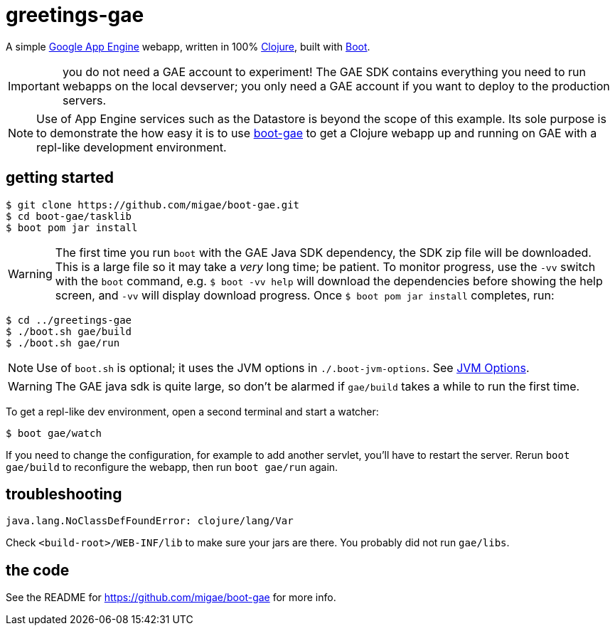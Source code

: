= greetings-gae

A simple https://cloud.google.com/appengine/docs/java/[Google App
Engine] webapp, written in 100% https://clojure.org/[Clojure], built
with http://boot-clj.com/[Boot].

IMPORTANT: you do not need a GAE account to experiment!  The GAE SDK
contains everything you need to run webapps on the local devserver;
you only need a GAE account if you want to deploy to the production
servers.

[NOTE]
====
Use of App Engine services such as the Datastore is beyond the scope of
this example.  Its sole purpose is to demonstrate the how easy it is
to use https://github.com/migae/boot-gae[boot-gae] to get a Clojure
webapp up and running on GAE with a repl-like development environment.
====

== getting started

[source,shell]
----
$ git clone https://github.com/migae/boot-gae.git
$ cd boot-gae/tasklib
$ boot pom jar install
----

WARNING: The first time you run `boot` with the GAE Java SDK
dependency, the SDK zip file will be downloaded.  This is a large file
so it may take a _very_ long time; be patient.  To monitor progress,
use the `-vv` switch with the `boot` command, e.g. `$ boot -vv help`
will download the dependencies before showing the help screen, and
`-vv` will display download progress.  Once `$ boot pom jar install`
completes, run:

[source,clojure]
----
$ cd ../greetings-gae
$ ./boot.sh gae/build
$ ./boot.sh gae/run
----


NOTE: Use of `boot.sh` is optional; it uses the JVM options in
`./.boot-jvm-options`.  See
https://github.com/boot-clj/boot/wiki/JVM-Options[JVM Options].

WARNING: The GAE java sdk is quite large, so don't be alarmed if
`gae/build` takes a while to run the first time.

To get a repl-like dev environment, open a second terminal and start a
watcher:

[source,shell]
----
$ boot gae/watch
----

If you need to change the configuration, for example to add another
servlet, you'll have to restart the server.  Rerun `boot gae/build` to
reconfigure the webapp, then run `boot gae/run` again.

== troubleshooting

```
java.lang.NoClassDefFoundError: clojure/lang/Var
```

Check `<build-root>/WEB-INF/lib` to make sure your jars are there.
You probably did not run `gae/libs`.

== the code

See the README for https://github.com/migae/boot-gae for more info.
